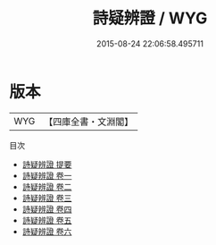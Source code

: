 #+TITLE: 詩疑辨證 / WYG
#+DATE: 2015-08-24 22:06:58.495711
* 版本
 |       WYG|【四庫全書・文淵閣】|
目次
 - [[file:KR1c0061_000.txt::000-1a][詩疑辨證 提要]]
 - [[file:KR1c0061_001.txt::001-1a][詩疑辨證 卷一]]
 - [[file:KR1c0061_002.txt::002-1a][詩疑辨證 卷二]]
 - [[file:KR1c0061_003.txt::003-1a][詩疑辨證 卷三]]
 - [[file:KR1c0061_004.txt::004-1a][詩疑辨證 卷四]]
 - [[file:KR1c0061_005.txt::005-1a][詩疑辨證 卷五]]
 - [[file:KR1c0061_006.txt::006-1a][詩疑辨證 卷六]]
